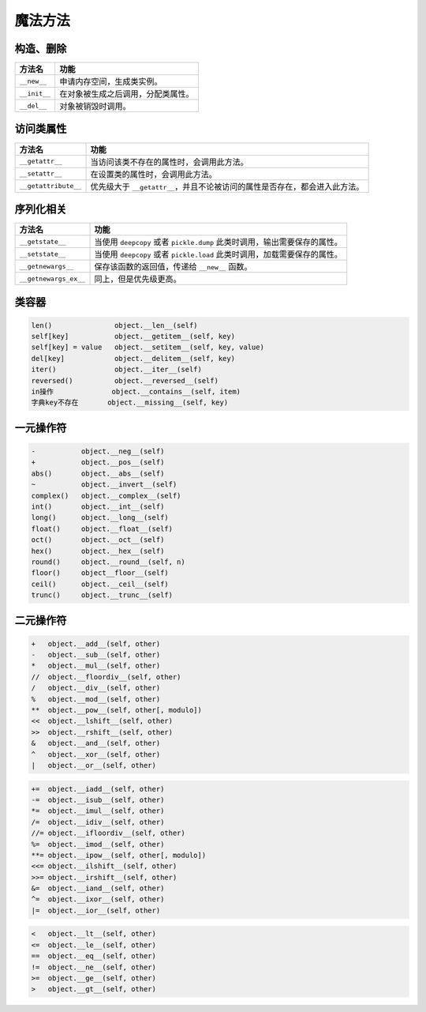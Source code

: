 魔法方法
========

构造、删除
----------

========================= =======================================================================
 方法名                    功能
========================= =======================================================================
 ``__new__``               申请内存空间，生成类实例。
 ``__init__``              在对象被生成之后调用，分配类属性。
 ``__del__``               对象被销毁时调用。
========================= =======================================================================

访问类属性
---------

========================= =======================================================================
 方法名                    功能
========================= =======================================================================
 ``__getattr__``           当访问该类不存在的属性时，会调用此方法。
 ``__setattr__``           在设置类的属性时，会调用此方法。
 ``__getattribute__``        优先级大于 ``__getattr__``，并且不论被访问的属性是否存在，都会进入此方法。
========================= =======================================================================

序列化相关
----------

========================= =======================================================================
 方法名                    功能
========================= =======================================================================
 ``__getstate__``          当使用 ``deepcopy`` 或者 ``pickle.dump`` 此类时调用，输出需要保存的属性。
 ``__setstate__``          当使用 ``deepcopy`` 或者 ``pickle.load`` 此类时调用，加载需要保存的属性。
 ``__getnewargs__``        保存该函数的返回值，传递给 ``__new__`` 函数。
 ``__getnewargs_ex__``     同上，但是优先级更高。
========================= =======================================================================

类容器
------

.. code-block::

    len()               object.__len__(self)
    self[key]           object.__getitem__(self, key)
    self[key] = value   object.__setitem__(self, key, value)
    del[key]            object.__delitem__(self, key)
    iter()              object.__iter__(self)
    reversed()          object.__reversed__(self)
    in操作              object.__contains__(self, item)
    字典key不存在       object.__missing__(self, key)

一元操作符
----------

.. code-block::

    -           object.__neg__(self)
    +           object.__pos__(self)
    abs()       object.__abs__(self)
    ~           object.__invert__(self)
    complex()   object.__complex__(self)
    int()       object.__int__(self)
    long()      object.__long__(self)
    float()     object.__float__(self)
    oct()       object.__oct__(self)
    hex()       object.__hex__(self)
    round()     object.__round__(self, n)
    floor()     object__floor__(self)
    ceil()      object.__ceil__(self)
    trunc()     object.__trunc__(self)

二元操作符
---------

.. code-block:: 

    +	object.__add__(self, other)
    -	object.__sub__(self, other)
    *	object.__mul__(self, other)
    //	object.__floordiv__(self, other)
    /	object.__div__(self, other)
    %	object.__mod__(self, other)
    **	object.__pow__(self, other[, modulo])
    <<	object.__lshift__(self, other)
    >>	object.__rshift__(self, other)
    &	object.__and__(self, other)
    ^	object.__xor__(self, other)
    |	object.__or__(self, other)

.. code-block::

    +=	object.__iadd__(self, other)
    -=	object.__isub__(self, other)
    *=	object.__imul__(self, other)
    /=	object.__idiv__(self, other)
    //=	object.__ifloordiv__(self, other)
    %=	object.__imod__(self, other)
    **=	object.__ipow__(self, other[, modulo])
    <<=	object.__ilshift__(self, other)
    >>=	object.__irshift__(self, other)
    &=	object.__iand__(self, other)
    ^=	object.__ixor__(self, other)
    |=	object.__ior__(self, other)

.. code-block::

    <	object.__lt__(self, other)
    <=	object.__le__(self, other)
    ==	object.__eq__(self, other)
    !=	object.__ne__(self, other)
    >=	object.__ge__(self, other)
    >	object.__gt__(self, other)
